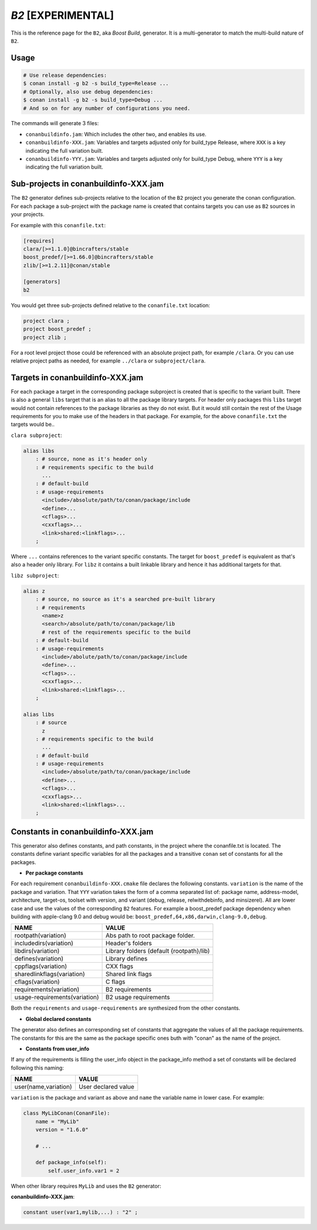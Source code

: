 .. _b2_generator:

`B2` [EXPERIMENTAL]
===================

.. container:: out_reference_box

    This is the reference page for the ``B2``, aka *Boost Build*, generator. It is
    a multi-generator to match the multi-build nature of ``B2``.

Usage
-----

.. code-block:: bash

    # Use release dependencies:
    $ conan install -g b2 -s build_type=Release ...
    # Optionally, also use debug dependencies:
    $ conan install -g b2 -s build_type=Debug ...
    # And so on for any number of configurations you need.

The commands will generate 3 files:

- ``conanbuildinfo.jam``: Which includes the other two, and enables its use.
- ``conanbuildinfo-XXX.jam``: Variables and targets adjusted only for
  build_type Release, where ``XXX`` is a key indicating the full variation
  built.
- ``conanbuildinfo-YYY.jam``: Variables and targets adjusted only for
  build_type Debug, where ``YYY`` is a key indicating the full variation
  built.

.. _conanbuildinfo_jam_projects:

Sub-projects in conanbuildinfo-XXX.jam
--------------------------------------

The ``B2`` generator defines sub-projects relative to the location of the
``B2`` project you generate the conan configuration. For each package a
sub-project with the package name is created that contains targets you can
use as ``B2`` sources in your projects.

For example with this ``conanfile.txt``:

.. code-block:: text

    [requires]
    clara/[>=1.1.0]@bincrafters/stable
    boost_predef/[>=1.66.0]@bincrafters/stable
    zlib/[>=1.2.11]@conan/stable

    [generators]
    b2

You would get three sub-projects defined relative to the ``conanfile.txt``
location:

.. code-block:: text

    project clara ;
    project boost_predef ;
    project zlib ;

For a root level project those could be referenced with an absolute project
path, for example ``/clara``. Or you can use relative project paths as needed,
for example ``../clara`` or ``subproject/clara``.

.. _conanbuildinfo_jam_targets:

Targets in conanbuildinfo-XXX.jam
---------------------------------

For each package a target in the corresponding package subproject is created
that is specific to the variant built. There is also a general ``libs`` target
that is an alias to all the package library targets. For header only packages
this ``libs`` target would not contain references to the package libraries
as they do not exist. But it would still contain the rest of the Usage
requirements for you to make use of the headers in that package. For example,
for the above ``conanfile.txt`` the targets would be..

``clara subproject``:

.. code-block:: text

    alias libs
        : # source, none as it's header only
        : # requirements specific to the build
          ...
        : # default-build
        : # usage-requirements
          <include>/absolute/path/to/conan/package/include
          <define>...
          <cflags>...
          <cxxflags>...
          <link>shared:<linkflags>...
        ;

Where ``...`` contains references to the variant specific constants. The target
for ``boost_predef`` is equivalent as that's also a header only library. For
``libz`` it contains a built linkable library and hence it has additional
targets for that.

``libz subproject``:

.. code-block:: text

    alias z
        : # source, no source as it's a searched pre-built library
        : # requirements
          <name>z
          <search>/absolute/path/to/conan/package/lib
          # rest of the requirements specific to the build
        : # default-build
        : # usage-requirements
          <include>/abolute/path/to/conan/package/include
          <define>...
          <cflags>...
          <cxxflags>...
          <link>shared:<linkflags>...
        ;

    alias libs
        : # source
          z
        : # requirements specific to the build
          ...
        : # default-build
        : # usage-requirements
          <include>/absolute/path/to/conan/package/include
          <define>...
          <cflags>...
          <cxxflags>...
          <link>shared:<linkflags>...
        ;

.. _conanbuildinfo_jam_variables:

Constants in conanbuildinfo-XXX.jam
-----------------------------------

This generator also defines constants, and path constants, in the project
where the conanfile.txt is located. The constants define variant specific
variables for all the packages and a transitive ``conan`` set of constants
for all the packages.

- **Per package constants**

For each requirement ``conanbuildinfo-XXX.cmake`` file declares the following
constants. ``variation`` is the name of the package and variation. That
``YYY`` variation takes the form of a comma separated list of: package name,
address-model, architecture, target-os, toolset with version, and variant
(debug, release, relwithdebinfo, and minsizerel). All are lower case and use
the values of the corresponding ``B2`` features. For example a boost_predef
package dependency when building with apple-clang 9.0 and debug would be:
``boost_predef,64,x86,darwin,clang-9.0,debug``.


+--------------------------------+-------------------------------------------+
| NAME                           | VALUE                                     |
+================================+===========================================+
| rootpath(variation)            | Abs path to root package folder.          |
+--------------------------------+-------------------------------------------+
| includedirs(variation)         | Header's folders                          |
+--------------------------------+-------------------------------------------+
| libdirs(variation)             | Library folders (default {rootpath}/lib)  |
+--------------------------------+-------------------------------------------+
| defines(variation)             | Library defines                           |
+--------------------------------+-------------------------------------------+
| cppflags(variation)            | CXX flags                                 |
+--------------------------------+-------------------------------------------+
| sharedlinkflags(variation)     | Shared link flags                         |
+--------------------------------+-------------------------------------------+
| cflags(variation)              | C flags                                   |
+--------------------------------+-------------------------------------------+
| requirements(variation)        | B2 requirements                           |
+--------------------------------+-------------------------------------------+
| usage-requirements(variation)  | B2 usage requirements                     |
+--------------------------------+-------------------------------------------+

Both the ``requirements`` and ``usage-requirements`` are synthesized from the
other constants.

- **Global declared constants**

The generator also defines an corresponding set of constants that aggregate
the values of all the package requirements. The constants for this are the same
as the package specific ones buth with "conan" as the name of the project.

- **Constants from user_info**

If any of the requirements is filling the user_info object in the package_info
method a set of constants will be declared following this naming:

+--------------------------------+--------------------------------------------+
| NAME                           | VALUE                                      |
+================================+============================================+
| user(name,variation)           | User declared value                        |
+--------------------------------+--------------------------------------------+

``variation`` is the package and variant as above and ``name`` the variable
name in lower case. For example:

.. code-block:: python


   class MyLibConan(ConanFile):
       name = "MyLib"
       version = "1.6.0"

       # ...

       def package_info(self):
           self.user_info.var1 = 2


When other library requires ``MyLib`` and uses the ``B2`` generator:

**conanbuildinfo-XXX.jam**:

.. code-block:: text

    constant user(var1,mylib,...) : "2" ;
